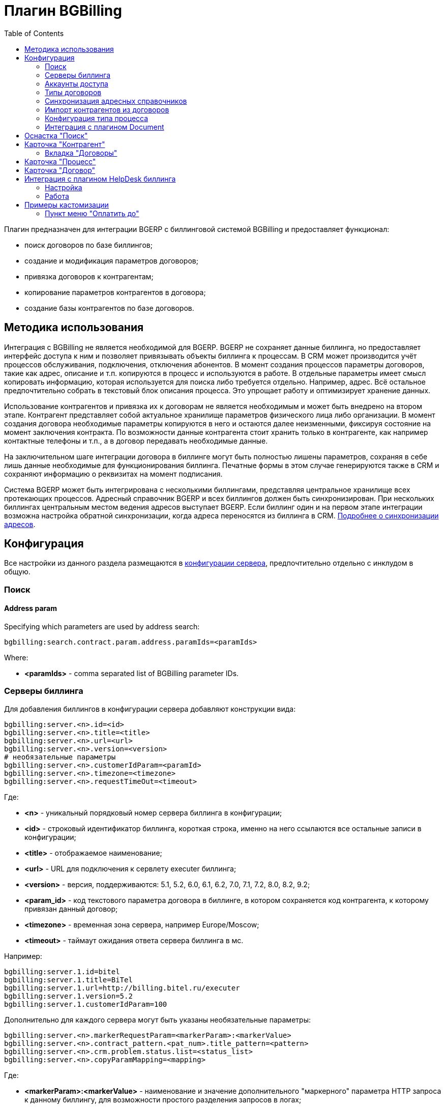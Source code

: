 = Плагин BGBilling
:toc:

Плагин предназначен для интеграции BGERP с биллинговой системой BGBilling и предоставляет функционал:
[square]
* поиск договоров по базе биллингов;
* создание и модификация параметров договоров;
* привязка договоров к контрагентам;
* копирование параметров контрагентов в договора;
* создание базы контрагентов по базе договоров.

[[howto]]
== Методика использования
Интеграция с BGBilling не является необходимой для BGERP. BGERP не сохраняет данные биллинга, но предоставляет интерфейс доступа к
ним и позволяет привязывать объекты биллинга к процессам. В CRM может производится учёт процессов обслуживания, подключения, отключения абонентов.
В момент создания процессов параметры договоров, такие как адрес, описание и т.п. копируются в процесс и используются в работе.
В отдельные параметры имеет смысл копировать информацию, которая используется для поиска либо требуется отдельно. Например, адрес.
Всё остальное предпочтительно собрать в текстовый блок описания процесса. Это упрощает работу и оптимизирует хранение данных.

Использование контрагентов и привязка их к договорам не является необходимым и может быть внедрено на втором этапе.
Контрагент представляет собой актуальное хранилище параметров физического лица либо организации. В момент создания договора необходимые параметры
копируются в него и остаются далее неизменными, фиксируя состояние на момент заключения контракта. По возможности данные контрагента стоит хранить
только в контрагенте, как например контактные телефоны и т.п., а в договор передавать необходимые данные.

На заключительном шаге интеграции договора в биллинге могут быть полностью лишены параметров, сохраняя в себе лишь данные необходимые для
функционирования биллинга. Печатные формы в этом случае генерируются также в CRM и сохраняют информацию о реквизитах на момент подписания.

Система BGERP может быть интегрирована с несколькими биллингами, представляя центральное хранилище всех протекающих процессов.
Адресный справочник BGERP и всех биллингов должен быть синхронизирован. При нескольких биллингах центральным местом ведения адресов выступает BGERP.
Если биллинг один и на первом этапе интеграции возможна настройка обратной синхронизации, когда адреса переносятся из биллинга в CRM.
<<address_load.adoc#, Подробнее о синхронизации адресов>>.

[[config]]
== Конфигурация
Все настройки из данного раздела размещаются в <<../../kernel/setup.adoc#config, конфигурации сервера>>, предпочтительно отдельно с инклудом в общую.

[[config-search]]
=== Поиск

[[config-search-param-address]]
==== Address param
Specifying which parameters are used by address search:
[source]
----
bgbilling:search.contract.param.address.paramIds=<paramIds>
----

Where:
[square]
* *<paramIds>* - comma separated list of BGBilling parameter IDs.

[[config-server]]
=== Серверы биллинга
Для добавления биллингов в конфигурации сервера добавляют конструкции вида:
[source]
----
bgbilling:server.<n>.id=<id>
bgbilling:server.<n>.title=<title>
bgbilling:server.<n>.url=<url>
bgbilling:server.<n>.version=<version>
# необязательные параметры
bgbilling:server.<n>.customerIdParam=<paramId>
bgbilling:server.<n>.timezone=<timezone>
bgbilling:server.<n>.requestTimeOut=<timeout>
----
Где:
[square]
* *<n>* - уникальный порядковый номер сервера биллинга в конфигурации;
* *<id>* - строковый идентификатор биллинга, короткая строка, именно на него ссылаются все остальные записи в конфигурации;
* *<title>* - отображаемое наименование;
* *<url>* - URL для подключения к сервлету executer биллинга;
* *<version>* - версия, поддерживаются: 5.1, 5.2, 6.0, 6.1, 6.2, 7.0, 7.1, 7.2, 8.0, 8.2, 9.2;
* *<param_id>* - код текстового параметра договора в биллинге, в котором сохраняется код контрагента, к которому привязан данный договор;
* *<timezone>* - временная зона сервера, например Europe/Moscow;
* *<timeout>* - таймаут ожидания ответа сервера биллинга в мс.

Например:
[source]
----
bgbilling:server.1.id=bitel
bgbilling:server.1.title=BiTel
bgbilling:server.1.url=http://billing.bitel.ru/executer
bgbilling:server.1.version=5.2
bgbilling:server.1.customerIdParam=100
----

Дополнительно для каждого сервера могут быть указаны необязательные параметры:
[source]
----
bgbilling:server.<n>.markerRequestParam=<markerParam>:<markerValue>
bgbilling:server.<n>.contract_pattern.<pat_num>.title_pattern=<pattern>
bgbilling:server.<n>.crm.problem.status.list=<status_list>
bgbilling:server.<n>.copyParamMapping=<mapping>
----
Где:
[square]
* *<markerParam>:<markerValue>* - наименование и значение дополнительного "маркерного" параметра HTTP запроса к данному биллингу, для возможности простого разделения запросов в логах;
* *<pat_num>* - код шаблона договора из биллинга;
* *<pattern>* - шаблон нумерации договоров по этому шаблону при создании их из BGERP;
* *<mapping>* - правила копирования параметров контрагента в договор, см. далее.

В параметре <mapping> указываются разделённые точкой с запятой значения вида *<cust_id>:<billing_id>*.
Где:
[square]
* *<cust_id>* - числовой код параметра контрагента либо *customerTitle* - наименование контрагента; для списковых параметров указывается код параметра и коды значений в квадратных скобках после кода;
* *<billing_id>* - числовой код параметра договора биллинга; для списковых параметров указывается код параметра и коды значений в квадратных скобках после кода.

Например:
[source]
----
bgbilling:server.11.copyParamMapping=15:9;72:46;73:5;74:51;75:68;76:69;77:56;78:7;14:8;12:6;109:48;110:50;114:12;115[1,2]:25[4,3];customerTitle:1
----

[[config-server-report]]
==== Доступ для отчётов
Для возможности отчётов плагина <<../report/index.adoc#, Report>> выполнять запросы в БД биллингу необходимо добавить в конфигурацию сервера, пример:
[source]
----
bgbilling:server.1.db.driver=com.mysql.jdbc.Driver
bgbilling:server.1.db.url=jdbc:mysql://127.0.0.1/bgbilling?useUnicode=true&characterEncoding=UTF-8&connectionCollation=utf8_unicode_ci&allowUrlInLocalInfile=true&zeroDateTimeBehavior=convertToNull&jdbcCompliantTruncation=false&elideSetAutoCommits=true&cachePrepStmts=true&useCursorFetch=true&queryTimeoutKillsConnection=true
bgbilling:server.1.db.user=bill
bgbilling:server.1.db.pswd=pass
----

Рекомендуется использовать реплику основной БД биллинга и пользователя с правами только на чтение и создание временных таблиц.

[[config-user]]
=== Аккаунты доступа
Обращение к биллингу осуществляется с использованием логина и пароля пользователя BGERP.
Возможна установка отличного логина и пароля в <<../../kernel/setup.adoc#united-user-config, конфигурации>> пользователя:
[source]
----
bgbilling:login=<login>
bgbilling:password=<pswd>
----

Либо настройка логина и пароля для конкретного биллинга. Возможно также переопределение только логина либо только пароля.
[source]
----
bgbilling:login.<billingId>=<login>
bgbilling:password.<billingId>=<pswd>
----

Для BGBilling обращения плагина выглядят так же как и обращения обычного пользователя биллинга, аналогично действуют ограничения прав.

[[contract-type]]
=== Типы договоров
Это договоры, которые могут быть созданы в привязке к контрагенту в его <<customer-card, карточке>>, при этом нумерацию осуществляет биллинг.
Для добавления договора услуги в конфигурации указываются одна или несколько записей вида:
[source]
----
bgbilling:contractType.<n>.title=<title>
bgbilling:contractType.<n>.billing=<billing_id>
bgbilling:contractType.<n>.patternId=<pattern_id>
bgbilling:contractType.<n>.tariffList=<tariff_list>
# необязательно, если не указано, то считается равным -1
bgbilling:contractType.<n>.tariffPosition=<tariff_pos>
----
Где:
[square]
* *<n>* - уникальный порядковый номер типа в конфигурации;
* *<title>* - наименование типа договора;
* *<billing_id>* - строковый идентификатор биллинга;
* *<pattern_id>* - код шаблона договора в биллинге;
* *<tariff_list>* - перечень разделённых через точку с запятой записей вида <id>:<title>, где <id> -код тарифа в биллинге, <title> - обозначение тарифа;
* *<tariff_pos>* - позиция, с которой будет добавлен тариф (если выбран): -1 - заменить тарифом первый текущий тариф, либо добавить с позицией 0, если тарифа нет; >= 0 - тариф будет добавлен к существующем в договоре с данной позицией.

=== Синхронизация адресных справочников
Необходима в случае совместного использования адресных параметров в BGERP и биллингах.
Например, создания процессов с адресами из договоров, импорта контрагентов и т.п. <<address_load.adoc#, Настройка синхронизации>>.

BGERP позволяет централизованно вести адресный справочник, предоставляя одному или нескольким биллингам возможность
синхронизации изменений с помощью периодического процесса планировщика.
Также в статье описан первоначальный перенос справочника из единственного биллинга в BGERP.

При наличии изначально нескольких биллингов с рассогласованными адресными справочниками возможно сведение их <<address_sync.adoc#, утилитой>>.

[[customer-import]]
=== Импорт контрагентов из договоров
Использование контрагентов не является обязательным при интеграции BGERP с BGBilling.
Возможна работа с договорами посредством Web-интерфейса в BGERP, к договорам могут быть привязаны процессы.
Контрагент позволяет выделить параметры специфичные для непосредственно клиента либо организации в отдельную сущность.
Например, актуальные контакты, паспортные данные, банковские реквизиты.
Также контрагент позволяет сгруппировать договора организации/клиента. Наиболее оптимально импортировать контрагентов вторым этапом интеграции.

Общее описание алгоритма импорта:
[arabic]
. Из базы биллинга выбирается следующий договор с текстовым полем *Код контрагента = 0* (код поля настраивается, само поле нужно создать в биллинге).
. Наименование контрагента извлекается из комментария договора биллинга.
. Производится поиск в базе контрагентов с названием, включающем в себя название контрагента договора,
для всех найденных контрагентов сверяются *подтверждающие параметры* (адреса, телефоны, паспортные данные и т.п.).
При совпадении хотя бы одного из подтверждающих параметров контрагент считается установленным.
. Если в шаге 2 контрагент не найден, то контрагент ищется по *ключевым параметрам*, после чего для найденных контрагентов определяется степень
несовпадения наименования с наименованием контрагента договора.
Если link:http://ru.wikipedia.org/wiki/%D0%A0%D0%B0%D1%81%D1%81%D1%82%D0%BE%D1%8F%D0%BD%D0%B8%D0%B5_%D0%9B%D0%B5%D0%B2%D0%B5%D0%BD%D1%88%D1%82%D0%B5%D0%B9%D0%BD%D0%B0[расстояние Левенштейна] между двумя наименованиями не превышает указанного
в конфигурации значения, то контрагент считается установленным. К наименованию контрагента в BGERP добавляется новый вариант написания через символ пайпа (|).
В дальнейшем правильный вариант написания предстоит установить оператору.
. Если контрагент не найден при прямом и обратном поиске - создаётся новый контрагент.
. К созданному контрагенту привязывается договор, в него импортируются параметры договора.

Для настройки импорта контрагентов из базы договоров биллинга добавьте в конфигурацию правила импорта:
[source]
----
bgbilling:creator.confirmParameters=<confirm_params>
bgbilling:creator.searchParameters=<search_params>
bgbilling:creator.titleDistance=<title_dist>
bgbilling:creator.importParameters=<import_params>
bgbilling:creator.importBillingIds=<billing_ids>
----
Где:
[square]
* *<confirm_params>* - подтверждающие параметры контрагента, коды через запятую;
* *<search_params>* - ключевые параметры контрагента, коды через запятую;
* *<title_dist>* - максимальное расстояние Левенштейна;
* *<import_params>* - импортируемые из договора параметры контрагента;
* *<billing_ids>* - идентификаторы биллингов, из которых запускается импорт, если не указано - каждый запуск в планировщике инициирует импорт для всех биллингов.

Далее одно или несколько правил определения группы контрагента из номера договора:
[source]
----
# необязательный параметр, если шаблона нет - то группа выставляется всем контрагентам
bgbilling:creator.parameterGroupRule.<id>.contractTitlePattern=<title_pattern>
#
bgbilling:creator.parameterGroupRule.<id>.paramGroupId=<param_group>
bgbilling:creator.parameterGroupRule.<id>.titlePatternId=<title_pattern_id>
----
Где:
[square]
* *<id>* - уникальный числовой идентификатор правила, правила просматриваются в порядке их идентификаторов;
* *<param_group>* - <<../../kernel/setup.adoc#customer-param-group, группа параметров>> контрагента;
* *<title_pattern>* - <<../../kernel/extension.adoc#regexp, REGEXP>> выражение, с которым сравнивается номер договора;
* *<title_pattern_id>* - код шаблона имени контрагента.

И для каждого из серверов биллинга записи:
[source]
----
#
bgbilling:creator.server.<id>.billingId=<billing_id>
bgbilling:creator.server.<id>.user=<user>
bgbilling:creator.server.<id>.pswd=<pswd>
bgbilling:creator.server.<id>.paramMapping=<mapping>
bgbilling:creator.server.<id>.pageSize=<page_size>
#
----
Где:
[square]
* *<id>* - уникальный числовой идентификатор правила;
* *<billing_id>* - строковый <<config-server, идентификатор>> биллинга;
* *<user>*, *<pswd>* - логин и пароль пользователя биллинга, под которым осуществляется импорт;
* *<page_size>* - количество договоров для импорта, выбираемых за один раз;
* *<mapping>* - соотношение договоров контрагента и биллинга, разделённые точкой с запятой пары *<код параметра контрагента>:<код параметра договора>* для простых параметров
и *<код параметра контрагента>[<коды значений спискового параметра через запятую>]:<код параметра договора>[<коды значений спискового параметра через запятую>]* - для спискового типа; если маппинг не задан, то код значения спискового параметра будет импортирован "как есть" из биллинга.

Дополнительные необязательные параметры:
[source]
----
bgbilling:creator.server.<id>.minCustomerTitleLength=<minTitleLength>
----
Где:
[square]
* *<minTitleLength>* - минимально допустимая длина наименования контрагента (комментария договора) с которым будет предпринята попытка импорта,
если параметр не указан, то значение по-умолчанию равно 10.

При импорте поддерживаются параметры договоров и, соответственно, контрагентов типа: "дата, текст, адрес, телефон, список".
Параметры дата и текст перетирают значение параметра в договора, адрес, телефон и список - дополняют.

Параметр контрагента типа email может быть импортирован из аналогичного либо текстового параметра биллинга.

Пример конфигурации импорта контрагентов:
[source]
----
# загрузчик контрагентов
# дата рожд, адреса  услуг, сот. телефон(ы), паспорт с.-н.
bgbilling:creator.confirmParameters=73,12,14,74
# поиск по с.-н. паспорта, адресам услуг, сот. телефонам
bgbilling:creator.searchParameters=74,12,14
# расстояние по Левинштейну
bgbilling:creator.titleDistance=2
# кодовая фр., дата рожд., с.-н. пасп., д.в. пасп., кем выд. пасп, адрес проп., тел. гор, тел. сот, адрес(а) усл.
bgbilling:creator.importParameters=72,73,74,75,76,77,78,14,12
#
# группа параметров контрагента
bgbilling:creator.parameterGroupRule.1.paramGroupId=3
#
bgbilling:creator.server.1.billingId=ds
bgbilling:creator.server.1.user=bgcrm
bgbilling:creator.server.1.pswd=bgcrmv2
bgbilling:creator.server.1.paramMapping=72:456;73:386;74:457;75:458;76:459;77:460;78:401;14:399;12:42;46:378;115[1,2]:421[14575,14576]
bgbilling:creator.server.1.pageSize=10
#
bgbilling:creator.server.2.billingId=tks
bgbilling:creator.server.2.user=bgcrm
bgbilling:creator.server.2.pswd=bgcrmv2
bgbilling:creator.server.2.paramMapping=72:95;73:51;74:96;75:97;76:98;77:99;78:59;14:60;12:9,80,83
bgbilling:creator.server.2.pageSize=10
----
Импорт контрагента можно инициировать вручную в <<contract-card, карточке договора>>, либо настроить в планировщике.
Для настройки импорта контрагента по таймеру добавьте в <<../../kernel/setup.adoc#scheduler, конфигурацию планировщика>> класс *ru.bgcrm.plugin.bgbilling.creator.CustomerCreator*, например:
[source]
----
scheduler.task.1.class=ru.bgcrm.plugin.bgbilling.creator.CustomerCreator
scheduler.task.1.minutes=2,12,22,32,42,52
----
Мониторить выполнение задачи можно по логам.

[[process-type-config]]
=== Конфигурация типа процесса
В <<../../kernel/process/index.adoc#type-config, конфигурацию типа процесса>> возможна установка следующих параметров.

Для автоматического добавления групп решения процесса по названию либо биллингу привязанного договора одна или несколько правил вида:
[source]
----
bgbilling:processLinkedContract.<n>.groupIds=<groupIds>
bgbilling:processLinkedContract.<n>.titleRegexp=<titleRegexp>
bgbilling:processLinkedContract.<n>.billingIds=<billingIds>
----
Где:
[square]
* *<n>* - порядковый номер правила;
* *<titleRegexp>* - REGEXP номера договора;
* *<billingIds>* - строковые идентификаторы биллингов через запятую, к которым может относиться договор.

Правила отрабатывают при привязке договора к процессу, либо при создании привязанного к договору процесса.
Проверка осуществляется до первого совпавшего по REGEXP либо кодам биллингов правила. Достаточно указать лишь одно из этих условий.

Для отключения привязки контрагента к процессу при привязке относящегося к нему договора:
[source]
----
bgbilling:linkCustomerOnContractLink=0
----
Отображение на вкладках в карточке процесса процессов привязанных договоров:
[source]
----
bgbilling:processShowLinkContractProcess=1
----

Выглядит так, для каждого привязанного договора добавляется дополнительная вкладка:

image::_res/i0116.png[]

[[plugin-document]]
=== Интеграция с плагином Document
Для вкладки документов карточки договора в <<../document/index.adoc#setup, конфигурации типов документов>> указывать scope=*bgbilling-contract*.

[[search]]
== Оснастка "Поиск"
В оснастке плагин добавляет функционал поиска договоров по базам. Поиск может осуществляться по номеру договора, комментарию, адресным параметрам.

image::_res/i0041.png[]

Поиск по номеру и комментарию осуществляется по подстроке. Поиск по адресным параметрам - аналогично поиску контрагента, можно искать как по только по улице так и дополнять данные для поиска.

Возможен также поиск по нескольким типам параметров: текстовому, телефонному, дате. Для поиска необходимо выбрать тип параметра и названия параметров данного типа. Если не выбраны названия параметров, то поиск осуществляется по всем параметрам данного типа.


Из результатов поиска отображаются только первые 30 на каждый биллинг.
Под результатами поиска в каждом из биллингов отображается число найденных и отображённых записей.

[[customer-card]]
== Карточка "Контрагент"
=== Вкладка "Договоры"
Позволяет просматривать <<contract-card, карточки договоров>> контрагента, создавать привязанные сконфигурированные <<contract-type, типы договоров>>.

image::_res/i0042.png[width="600px"]

Возможно копирование параметров в договоры, переход на карточку договора нажатием на ссылку-номер.

== Карточка "Процесс"
Для отображения в карточке процесса примечаний привязанных к процессу договоров установить в конфигурации типа процесса:
[source]
----
bgbilling:processShowLinkedContractsInfo=memo
----

image::_res/contract_info.png[]

[[contract-card]]
== Карточка "Договор"
Карточка договора отображает основные параметры договора в биллинге. Отдельно открываются не <<customer-card, привязанные к контрагенту>> договоры.
Через данный редактор BGERP может быть использован как Web-интерфейс для работы с договорами BGBilling.

image::_res/i0049.png[width="600px"]

Кнопка изменения контрагента (*) позволяет убрать привязку контрагента к договору либо привязать договор к одному из открытых в буфере контрагентов.
Кнопка *Импорт* вызывает импорт параметров из договора в выбранного контрагента, либо создаёт контрагента в соответствии с
правилами <<customer-import, импорта контрагентов>> и привязывает его к договору.

Кнопка *Открыть в биллинге* - позволяет быстро открыть вкладку договора клиенте BGBillingClient.
Для этого клиент биллинга должен быть подключен к серверу под тем же пользователем, что и текущий пользователь в BGERP. Для открытия договора - нажать кнопку и перейти в клиент биллинга.
Быстрый переход предназначен для операций с договором, не реализованных через интерфейс BGERP.

NOTE: Создание нового договора возможно только с из <<customer-card, карточки контрагента>>.

[[helpdesk]]
== Интеграция с плагином HelpDesk биллинга
Настройка связки BGERP с плагином HelpDesk BGBilling а позволяет:
[square]
* получать отображение тем HelpDesk одного или нескольких биллингов в виде процессов BGERP, автоматически привязываемых к договору и (если есть) к контрагенту;
* вести переписку в темах с помощью стандартного механизма <<../../kernel/message/index.adoc#, сообщений>>;
* устанавливать статусы тем, стоимость, менять исполнителей из карточки процесса в BGERP;
* учитывать дополнительные параметры, привязанные к процессам HelpDesk.

=== Настройка
Всем пользователям, работающим с HelpDesk, должен быть сопоставлен <<config-user, аккаунт>> в биллинге.

Для каждого биллинга, с которым необходима настройка указывается в конфигурации свой отдельный <<../../kernel/message/index.adoc#setup-type, тип сообщения>>, следующим образом:
[source]
----
messageType.<id>.title=<title>
messageType.<id>.billingId=<billingId>
messageType.<id>.class=MessageTypeHelpDesk
messageType.<id>.user=<user>
messageType.<id>.pswd=<pswd>
messageType.<id>.processTypeId=<processTypeId>
messageType.<id>.openStatusId=<openStatusId>
messageType.<id>.closeStatusId=<closeStatusId>
messageType.<id>.costParamId=<costParamId>
messageType.<id>.statusParamId=<statusParamId>
messageType.<id>.autoCloseParamId=<autoCloseParamId>
messageType.<id>.pageSize=<pageSize>
messageType.<id>.newMessageEvent=<event>
# необязательные
messageType.<id>.markMessagesReadStatusIds=<readStatusIds>
# добавлять первое сообщение в описание процесса
messageType.<id>.addFirstMessageInDescription=1
# во время отладки ограничение синхронизацию одной темой
#messageType.<id>.topicId=<topicId>
----

Где:
[square]
* *<id>* - код типа сообщения;
* *<billingId>* - строковый <<config-server, идентификатор>> сервера биллинга;
* *<user>* - пользователь биллинга, под которым BGERP будет производить периодическое сканирование тем для синхронизации;
* *<pswd>* - пароль пользователя биллинга *<user>*;
* *<processTypeId>* - тип создаваемого процесса;
* *<openStatusId>* - код статуса, в который процесс переводится при открытии темы в биллинге;
* *<closeStatusId>* - код статуса, в который процесс переводится при закрытии темы в биллинге;
* *<costParamId>* - код текстового параметра процесса со стоимостью обращения;
* *<statusParamId>* - код спискового параметра процесса со статусом темы, значения должны соответствовать занесённым в справочник BGBilling;
* *<autoCloseParamId>* - код спискового параметра с флагом автозакрытия темы, должно быть одно значение 1=Да;
* *<pageSize>* - количество отслеживаемых тем HelpDesk, можно выставить в 10000;
* *<event>* - 1, если необходимо генерировать событие при поступлении нового сообщения в тему, при первичном импорте лучше установить в 0 - не генерировать;
* *<readStatusIds>* - коды статусов процессов, при переводе в которые все сообщения помечаются прочитанными (необязательно).

Тип процесса <processTypeId> должен существовать, у него должны присутствовать указанные выше параметры и статусы, переходы в которые должны быть разрешены.

Пример настройки:
[source]
----
messageType.2.title=HD
messageType.2.billingId=bg
messageType.2.class=MessageTypeHelpDesk
messageType.2.user=bgcrm
messageType.2.pswd=bgcrm
messageType.2.processTypeId=3
messageType.2.costParamId=23
messageType.2.statusParamId=25
messageType.2.autoCloseParamId=24
messageType.2.openStatusId=1
messageType.2.closeStatusId=4
messageType.2.pageSize=100000
messageType.2.newMessageEvent=1
messageType.2.markMessagesReadStatusIds=2,3,4,5
----

После добавления данного типа сообщения при первом выполнении задачи <<../../kernel/message/index.adoc#setup-scheduler, синхронизации>> в системе создаются процессы указанного типа,
куда будут импортированы параметры тем и их менеджеры. При произведении модификаций над процессом в BGERP, как то: смена исполнителя,
параметра - обращение в BGBilling будет выполняться от лица модифицирующего пользователя, т.е. либо с его логином-паролем либо с указанными в его конфигурации.

=== Работа
Процесс, связанный с темой HelpDesk выглядит примерно следующим образом. Работа производится через стандартную вкладку с <<../../kernel/message/index.adoc#usage-process, сообщениями>> процесса.
Там же могут присутствовать сообщения других типов: EMail переписка, заметки.

image::_res/i0100.png[]

NOTE: После первичного создания у процесса можно изменять тип, связь с топиком HelpDesk не потеряется.

== Примеры кастомизации
=== Пункт меню "Оплатить до"
Сумма тарифов рассчитывается исходя из названий вида *Тариф такой-то (400 р.)*.
Далее выполняется расчёт исходящего остатка для месяца в 30 дней.
link:_res/payment_date.jsp[JSP] файл с комментарием по установке внутри.

image::_res/cust_payment_date.png[width=600px]

